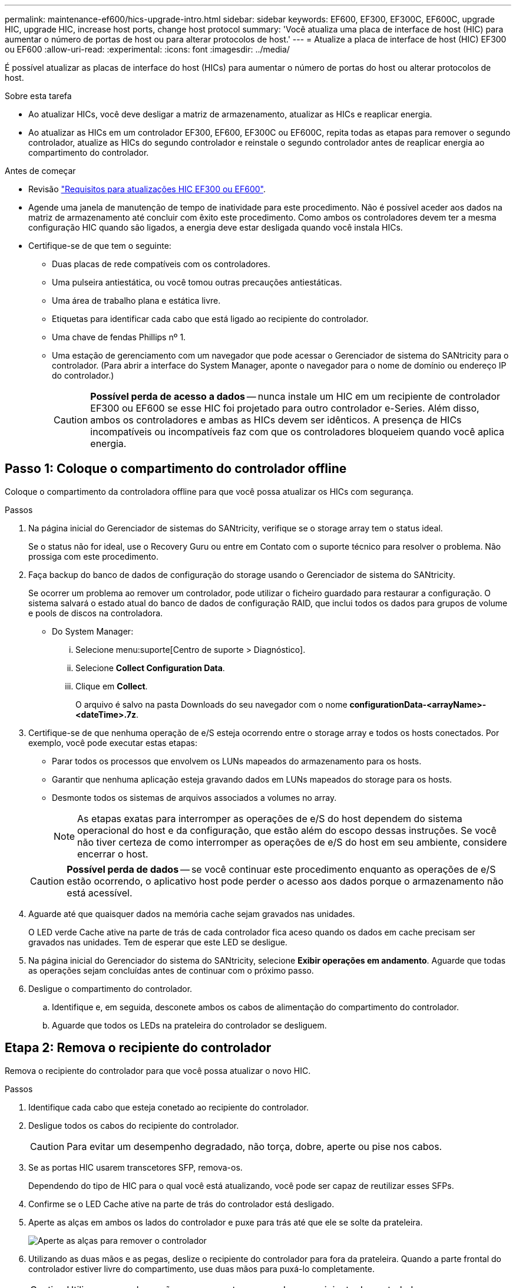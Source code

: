 ---
permalink: maintenance-ef600/hics-upgrade-intro.html 
sidebar: sidebar 
keywords: EF600, EF300, EF300C, EF600C, upgrade HIC, upgrade HIC, increase host ports, change host protocol 
summary: 'Você atualiza uma placa de interface de host (HIC) para aumentar o número de portas de host ou para alterar protocolos de host.' 
---
= Atualize a placa de interface de host (HIC) EF300 ou EF600
:allow-uri-read: 
:experimental: 
:icons: font
:imagesdir: ../media/


[role="lead"]
É possível atualizar as placas de interface do host (HICs) para aumentar o número de portas do host ou alterar protocolos de host.

.Sobre esta tarefa
* Ao atualizar HICs, você deve desligar a matriz de armazenamento, atualizar as HICs e reaplicar energia.
* Ao atualizar as HICs em um controlador EF300, EF600, EF300C ou EF600C, repita todas as etapas para remover o segundo controlador, atualize as HICs do segundo controlador e reinstale o segundo controlador antes de reaplicar energia ao compartimento do controlador.


.Antes de começar
* Revisão link:hics-overview-supertask-concept.html["Requisitos para atualizações HIC EF300 ou EF600"].
* Agende uma janela de manutenção de tempo de inatividade para este procedimento. Não é possível aceder aos dados na matriz de armazenamento até concluir com êxito este procedimento. Como ambos os controladores devem ter a mesma configuração HIC quando são ligados, a energia deve estar desligada quando você instala HICs.
* Certifique-se de que tem o seguinte:
+
** Duas placas de rede compatíveis com os controladores.
** Uma pulseira antiestática, ou você tomou outras precauções antiestáticas.
** Uma área de trabalho plana e estática livre.
** Etiquetas para identificar cada cabo que está ligado ao recipiente do controlador.
** Uma chave de fendas Phillips nº 1.
** Uma estação de gerenciamento com um navegador que pode acessar o Gerenciador de sistema do SANtricity para o controlador. (Para abrir a interface do System Manager, aponte o navegador para o nome de domínio ou endereço IP do controlador.)
+

CAUTION: *Possível perda de acesso a dados* -- nunca instale um HIC em um recipiente de controlador EF300 ou EF600 se esse HIC foi projetado para outro controlador e-Series. Além disso, ambos os controladores e ambas as HICs devem ser idênticos. A presença de HICs incompatíveis ou incompatíveis faz com que os controladores bloqueiem quando você aplica energia.







== Passo 1: Coloque o compartimento do controlador offline

Coloque o compartimento da controladora offline para que você possa atualizar os HICs com segurança.

.Passos
. Na página inicial do Gerenciador de sistemas do SANtricity, verifique se o storage array tem o status ideal.
+
Se o status não for ideal, use o Recovery Guru ou entre em Contato com o suporte técnico para resolver o problema. Não prossiga com este procedimento.

. Faça backup do banco de dados de configuração do storage usando o Gerenciador de sistema do SANtricity.
+
Se ocorrer um problema ao remover um controlador, pode utilizar o ficheiro guardado para restaurar a configuração. O sistema salvará o estado atual do banco de dados de configuração RAID, que inclui todos os dados para grupos de volume e pools de discos na controladora.

+
** Do System Manager:
+
... Selecione menu:suporte[Centro de suporte > Diagnóstico].
... Selecione *Collect Configuration Data*.
... Clique em *Collect*.
+
O arquivo é salvo na pasta Downloads do seu navegador com o nome *configurationData-<arrayName>-<dateTime>.7z*.





. Certifique-se de que nenhuma operação de e/S esteja ocorrendo entre o storage array e todos os hosts conectados. Por exemplo, você pode executar estas etapas:
+
** Parar todos os processos que envolvem os LUNs mapeados do armazenamento para os hosts.
** Garantir que nenhuma aplicação esteja gravando dados em LUNs mapeados do storage para os hosts.
** Desmonte todos os sistemas de arquivos associados a volumes no array.
+

NOTE: As etapas exatas para interromper as operações de e/S do host dependem do sistema operacional do host e da configuração, que estão além do escopo dessas instruções. Se você não tiver certeza de como interromper as operações de e/S do host em seu ambiente, considere encerrar o host.

+

CAUTION: *Possível perda de dados* -- se você continuar este procedimento enquanto as operações de e/S estão ocorrendo, o aplicativo host pode perder o acesso aos dados porque o armazenamento não está acessível.



. Aguarde até que quaisquer dados na memória cache sejam gravados nas unidades.
+
O LED verde Cache ative na parte de trás de cada controlador fica aceso quando os dados em cache precisam ser gravados nas unidades. Tem de esperar que este LED se desligue.

. Na página inicial do Gerenciador do sistema do SANtricity, selecione *Exibir operações em andamento*. Aguarde que todas as operações sejam concluídas antes de continuar com o próximo passo.
. Desligue o compartimento do controlador.
+
.. Identifique e, em seguida, desconete ambos os cabos de alimentação do compartimento do controlador.
.. Aguarde que todos os LEDs na prateleira do controlador se desliguem.






== Etapa 2: Remova o recipiente do controlador

Remova o recipiente do controlador para que você possa atualizar o novo HIC.

.Passos
. Identifique cada cabo que esteja conetado ao recipiente do controlador.
. Desligue todos os cabos do recipiente do controlador.
+

CAUTION: Para evitar um desempenho degradado, não torça, dobre, aperte ou pise nos cabos.

. Se as portas HIC usarem transcetores SFP, remova-os.
+
Dependendo do tipo de HIC para o qual você está atualizando, você pode ser capaz de reutilizar esses SFPs.

. Confirme se o LED Cache ative na parte de trás do controlador está desligado.
. Aperte as alças em ambos os lados do controlador e puxe para trás até que ele se solte da prateleira.
+
image::../media/remove_controller_5.png[Aperte as alças para remover o controlador]

. Utilizando as duas mãos e as pegas, deslize o recipiente do controlador para fora da prateleira. Quando a parte frontal do controlador estiver livre do compartimento, use duas mãos para puxá-lo completamente.
+

CAUTION: Utilize sempre duas mãos para suportar o peso de um recipiente do controlador.

+
image::../media/remove_controller_6.png[Use duas mãos para suportar o peso do controlador enquanto você remove]

. Coloque o recipiente do controlador numa superfície plana e sem estática.




== Passo 3: Remova o HIC

Remova o HIC original para que você possa substituí-lo por um atualizado.

.Passos
. Retire a tampa do recipiente do controlador desapertando o parafuso de aperto manual único e levantando a tampa aberta.
. Confirme se o LED verde no interior do controlador está desligado.
+
Se este LED verde estiver ligado, o controlador ainda está a utilizar a bateria. Deve aguardar que este LED se apague antes de remover quaisquer componentes.

. Utilizando uma chave de fendas Phillips, retire os dois parafusos que fixam a placa frontal HIC ao recipiente do controlador.
+
image::../media/hic_2.png[Remova a placa frontal do HIC]

+

NOTE: A imagem acima é um exemplo, a aparência do seu HIC pode diferir.

. Retire a placa frontal do HIC.
. Utilizando os dedos ou uma chave de fendas Phillips, desaperte o parafuso de aperto manual único que fixa o HIC à placa do controlador.
+
image::../media/hic_3.png[Solte os parafusos de aperto manual do HIC]

+

NOTE: O HIC vem com três localizações de parafuso na parte superior, mas é fixado com apenas um.

+

NOTE: A imagem acima é um exemplo, a aparência do seu HIC pode diferir.

. Solte cuidadosamente o HIC da placa controladora levantando-o para cima e para fora do controlador.
+

CAUTION: Tenha cuidado para não arranhar ou bater os componentes na parte inferior do HIC ou na parte superior da placa controladora.

+
image::../media/hic_4.png[Remova o HIC da placa controladora]

+

NOTE: A imagem acima é um exemplo, a aparência do seu HIC pode diferir.

. Coloque o HIC sobre uma superfície plana e livre de estática.




== Passo 4: Atualize o HIC

Depois de remover o HIC antigo, instale o novo.


CAUTION: *Possível perda de acesso a dados* -- nunca instale um HIC em um recipiente de controlador EF300 ou EF600 se esse HIC foi projetado para outro controlador e-Series. Além disso, ambos os controladores e ambas as HICs devem ser idênticos. A presença de HICs incompatíveis ou incompatíveis faz com que os controladores bloqueiem quando você aplica energia.

.Passos
. Desembale o novo HIC e a nova placa frontal HIC.
. Alinhe o parafuso de aperto manual único no HIC com os orifícios correspondentes no controlador e alinhe o conetor na parte inferior do HIC com o conetor de interface HIC na placa do controlador.
+
Tenha cuidado para não arranhar ou bater os componentes na parte inferior do HIC ou na parte superior da placa controladora.

+
image::../media/hic_7.png[Instale o HIC]

+

NOTE: A imagem acima é um exemplo, a aparência do seu HIC pode diferir.

. Baixe cuidadosamente o HIC para o devido lugar e assente o conetor HIC pressionando suavemente o HIC.
+

CAUTION: * Possíveis danos ao equipamento * - tenha muito cuidado para não apertar o conetor de fita dourada para os LEDs do controlador entre o HIC e o parafuso de aperto manual.

. Aperte manualmente o parafuso manual HIC.
+
image::../media/hic_3.png[Solte os parafusos de aperto manual do HIC]

+

NOTE: A imagem acima é um exemplo; a aparência do seu HIC pode diferir.

+

NOTE: Não use uma chave de fenda, ou você pode apertar demais os parafusos.

. Utilizando uma chave de fendas Phillips nº 1, fixe a placa frontal HIC removida do HIC original com os três parafusos.




== Etapa 5: Reinstale o recipiente do controlador

Depois de atualizar o HIC, reinstale o recipiente do controlador na prateleira do controlador.

.Passos
. Baixe a tampa do recipiente do controlador e fixe o parafuso de aperto manual.
. Enquanto aperta as alças do controlador, deslize suavemente o recipiente do controlador até a prateleira do controlador.
+

NOTE: O controlador clica audivelmente quando instalado corretamente na prateleira.

+
image::../media/remove_controller_7.png[Instale o controlador na gaveta]

. Se removido, instale os SFPs no novo HIC e volte a ligar todos os cabos. Se você estiver usando mais de um protocolo de host, certifique-se de instalar os SFPs nas portas de host corretas.
+
Se você estiver usando mais de um protocolo de host, certifique-se de instalar os SFPs nas portas de host corretas.





== Passo 6: Conclua a atualização do HIC

Coloque o controlador on-line, colete dados de suporte e retome as operações.

.Passos
. Coloque o controlador online.
+
.. Ligue os cabos de alimentação.


. À medida que o controlador arranca, verifique os LEDs do controlador.
+
** O LED âmbar de atenção permanece aceso.
** Os LEDs do Host Link podem estar ligados, piscando ou desligados, dependendo da interface do host.


. Quando o controlador estiver novamente online, confirme se o seu estado é ideal e verifique os LEDs de atenção do compartimento do controlador.
+
Se o estado não for o ideal ou se algum dos LEDs de atenção estiver aceso, confirme se todos os cabos estão corretamente encaixados e o recipiente do controlador está instalado corretamente. Se necessário, remova e reinstale o recipiente do controlador.

+

NOTE: Se não conseguir resolver o problema, contacte o suporte técnico.

. Clique em menu:hardware[suporte > Centro de Atualização] para garantir que a versão mais recente do SANtricity os esteja instalada.
+
Conforme necessário, instale a versão mais recente.

. Verifique se todos os volumes foram devolvidos ao proprietário preferido.
+
.. Selecione menu:armazenamento[volumes]. Na página *todos os volumes*, verifique se os volumes são distribuídos aos seus proprietários preferidos. Selecione menu:mais[alterar propriedade] para ver os proprietários de volume.
.. Se todos os volumes forem propriedade do proprietário preferido, avance para o passo 6.
.. Se nenhum dos volumes for retornado, você deverá retornar manualmente os volumes. Vá para menu:mais[redistribuir volumes].
.. Se apenas alguns dos volumes forem devolvidos aos seus proprietários preferidos após a distribuição automática ou a distribuição manual, você deverá verificar o Recovery Guru para problemas de conetividade do host.
.. Se não houver Recovery Guru presente ou se seguir as etapas do Recovery Guru, os volumes ainda não serão devolvidos aos seus proprietários preferenciais, entre em Contato com o suporte.


. Colete dados de suporte para sua matriz de armazenamento usando o Gerenciador de sistema do SANtricity.
+
.. Selecione menu:suporte[Centro de suporte > Diagnóstico].
.. Selecione *coletar dados de suporte*.
.. Clique em *Collect*.
+
O arquivo é salvo na pasta Downloads do seu navegador com o nome *support-data.7z*.





.O que se segue?
O processo de atualização de uma placa de interface de host em seu storage array está concluído. Pode retomar as operações normais.

